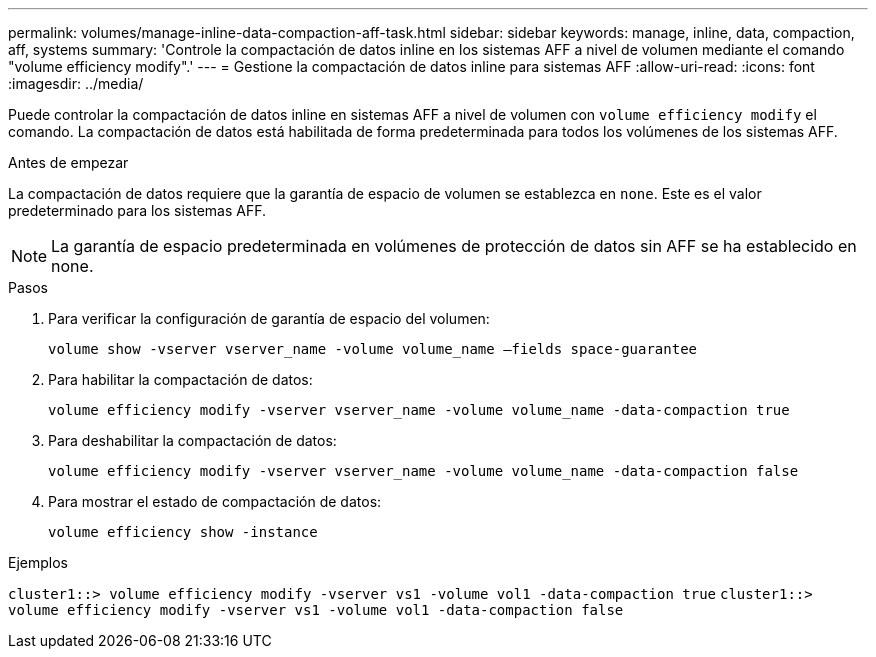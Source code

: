 ---
permalink: volumes/manage-inline-data-compaction-aff-task.html 
sidebar: sidebar 
keywords: manage, inline, data, compaction, aff, systems 
summary: 'Controle la compactación de datos inline en los sistemas AFF a nivel de volumen mediante el comando "volume efficiency modify".' 
---
= Gestione la compactación de datos inline para sistemas AFF
:allow-uri-read: 
:icons: font
:imagesdir: ../media/


[role="lead"]
Puede controlar la compactación de datos inline en sistemas AFF a nivel de volumen con `volume efficiency modify` el comando. La compactación de datos está habilitada de forma predeterminada para todos los volúmenes de los sistemas AFF.

.Antes de empezar
La compactación de datos requiere que la garantía de espacio de volumen se establezca en `none`. Este es el valor predeterminado para los sistemas AFF.

[NOTE]
====
La garantía de espacio predeterminada en volúmenes de protección de datos sin AFF se ha establecido en none.

====
.Pasos
. Para verificar la configuración de garantía de espacio del volumen:
+
`volume show -vserver vserver_name -volume volume_name –fields space-guarantee`

. Para habilitar la compactación de datos:
+
`volume efficiency modify -vserver vserver_name -volume volume_name -data-compaction true`

. Para deshabilitar la compactación de datos:
+
`volume efficiency modify -vserver vserver_name -volume volume_name -data-compaction false`

. Para mostrar el estado de compactación de datos:
+
`volume efficiency show -instance`



.Ejemplos
`cluster1::> volume efficiency modify -vserver vs1 -volume vol1 -data-compaction true` `cluster1::> volume efficiency modify -vserver vs1 -volume vol1 -data-compaction false`
